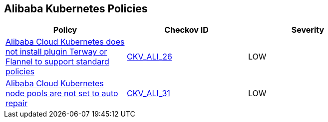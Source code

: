 == Alibaba Kubernetes Policies

[width=85%]
[cols="1,1,1"]
|===
|Policy|Checkov ID| Severity

|xref:ensure-alibaba-cloud-kubernetes-installs-plugin-terway-or-flannel-to-support-standard-policies.adoc[Alibaba Cloud Kubernetes does not install plugin Terway or Flannel to support standard policies]
| https://github.com/bridgecrewio/checkov/tree/master/checkov/terraform/checks/resource/alicloud/K8sEnableNetworkPolicies.py[CKV_ALI_26]
|LOW


|xref:ensure-alibaba-cloud-kubernetes-node-pools-are-set-to-auto-repair.adoc[Alibaba Cloud Kubernetes node pools are not set to auto repair]
| https://github.com/bridgecrewio/checkov/tree/master/checkov/terraform/checks/resource/alicloud/K8sNodePoolAutoRepair.py[CKV_ALI_31]
|LOW


|===

